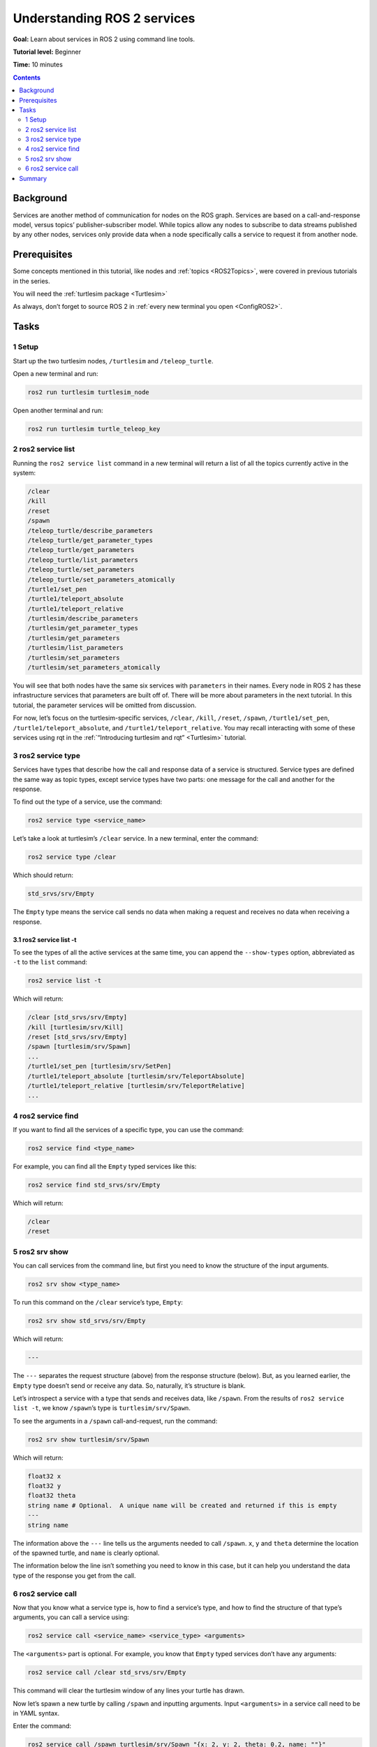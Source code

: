 .. _ROS2Services:

Understanding ROS 2 services
============================

**Goal:** Learn about services in ROS 2 using command line tools.

**Tutorial level:** Beginner

**Time:** 10 minutes

.. contents:: Contents
   :depth: 2
   :local:

Background
----------

Services are another method of communication for nodes on the ROS graph.
Services are based on a call-and-response model, versus topics’ publisher-subscriber model.
While topics allow any nodes to subscribe to data streams published by any other nodes, services only provide data when a node specifically calls a service to request it from another node.

Prerequisites
-------------

Some concepts mentioned in this tutorial, like nodes and :ref:`topics <ROS2Topics>`, were covered in previous tutorials in the series.

You will need the :ref:`turtlesim package <Turtlesim>`

As always, don’t forget to source ROS 2 in :ref:`every new terminal you open <ConfigROS2>`.

Tasks
-----

1 Setup
^^^^^^^
Start up the two turtlesim nodes, ``/turtlesim`` and ``/teleop_turtle``.

Open a new terminal and run:

.. code-block:: bash

    ros2 run turtlesim turtlesim_node

Open another terminal and run:

.. code-block:: bash

    ros2 run turtlesim turtle_teleop_key

2 ros2 service list
^^^^^^^^^^^^^^^^^^^

Running the ``ros2 service list`` command in a new terminal will return a list of all the topics currently active in the system:

.. code-block:: bash

  /clear
  /kill
  /reset
  /spawn
  /teleop_turtle/describe_parameters
  /teleop_turtle/get_parameter_types
  /teleop_turtle/get_parameters
  /teleop_turtle/list_parameters
  /teleop_turtle/set_parameters
  /teleop_turtle/set_parameters_atomically
  /turtle1/set_pen
  /turtle1/teleport_absolute
  /turtle1/teleport_relative
  /turtlesim/describe_parameters
  /turtlesim/get_parameter_types
  /turtlesim/get_parameters
  /turtlesim/list_parameters
  /turtlesim/set_parameters
  /turtlesim/set_parameters_atomically

You will see that both nodes have the same six services with ``parameters`` in their names.
Every node in ROS 2 has these infrastructure services that parameters are built off of.
There will be more about parameters in the next tutorial.
In this tutorial, the parameter services will be omitted from discussion.

For now, let’s focus on the turtlesim-specific services, ``/clear``, ``/kill``, ``/reset``, ``/spawn``, ``/turtle1/set_pen``, ``/turtle1/teleport_absolute``, and ``/turtle1/teleport_relative``.
You may recall interacting with some of these services using rqt in the :ref:`“Introducing turtlesim and rqt” <Turtlesim>` tutorial.


3 ros2 service type
^^^^^^^^^^^^^^^^^^^

Services have types that describe how the call and response data of a service is structured.
Service types are defined the same way as topic types, except service types have two parts: one message for the call and another for the response.

To find out the type of a service, use the command:

.. code-block:: bash

  ros2 service type <service_name>

Let’s take a look at turtlesim’s ``/clear`` service.
In a new terminal, enter the command:

.. code-block:: bash

  ros2 service type /clear

Which should return:

.. code-block:: bash

  std_srvs/srv/Empty

The ``Empty`` type means the service call sends no data when making a request and receives no data when receiving a response.

3.1 ros2 service list -t
~~~~~~~~~~~~~~~~~~~~~~~~

To see the types of all the active services at the same time, you can append the ``--show-types`` option, abbreviated as ``-t`` to the ``list`` command:

.. code-block:: bash

  ros2 service list -t

Which will return:

.. code-block:: bash

  /clear [std_srvs/srv/Empty]
  /kill [turtlesim/srv/Kill]
  /reset [std_srvs/srv/Empty]
  /spawn [turtlesim/srv/Spawn]
  ...
  /turtle1/set_pen [turtlesim/srv/SetPen]
  /turtle1/teleport_absolute [turtlesim/srv/TeleportAbsolute]
  /turtle1/teleport_relative [turtlesim/srv/TeleportRelative]
  ...

4 ros2 service find
^^^^^^^^^^^^^^^^^^^

If you want to find all the services of a specific type, you can use the command:

.. code-block:: bash

  ros2 service find <type_name>

For example, you can find all the ``Empty`` typed services like this:

.. code-block:: bash

  ros2 service find std_srvs/srv/Empty

Which will return:

.. code-block:: bash

  /clear
  /reset

5 ros2 srv show
^^^^^^^^^^^^^^^

You can call services from the command line, but first you need to know the structure of the input arguments.

.. code-block:: bash

  ros2 srv show <type_name>

To run this command on the ``/clear`` service’s type, ``Empty``:

.. code-block:: bash

  ros2 srv show std_srvs/srv/Empty

Which will return:

.. code-block:: bash

  ---

The ``---`` separates the request structure (above) from the response structure (below).
But, as you learned earlier, the ``Empty`` type doesn’t send or receive any data.
So, naturally, it’s structure is blank.

Let’s introspect a service with a type that sends and receives data, like ``/spawn``.
From the results of ``ros2 service list -t``, we know ``/spawn``’s type is ``turtlesim/srv/Spawn``.

To see the arguments in a ``/spawn`` call-and-request, run the command:

.. code-block:: bash

  ros2 srv show turtlesim/srv/Spawn

Which will return:

.. code-block:: bash

  float32 x
  float32 y
  float32 theta
  string name # Optional.  A unique name will be created and returned if this is empty
  ---
  string name

The information above the ``---`` line tells us the arguments needed to call ``/spawn``.
``x``, ``y`` and ``theta`` determine the location of the spawned turtle, and ``name`` is clearly optional.

The information below the line isn’t something you need to know in this case, but it can help you understand the data type of the response you get from the call.

6 ros2 service call
^^^^^^^^^^^^^^^^^^^

Now that you know what a service type is, how to find a service’s type, and how to find the structure of that type’s arguments, you can call a service using:

.. code-block:: bash

  ros2 service call <service_name> <service_type> <arguments>

The ``<arguments>`` part is optional.
For example, you know that ``Empty`` typed services don’t have any arguments:

.. code-block:: bash

  ros2 service call /clear std_srvs/srv/Empty

This command will clear the turtlesim window of any lines your turtle has drawn.

.. image:: clear.png

Now let’s spawn a new turtle by calling ``/spawn`` and inputting arguments.
Input ``<arguments>`` in a service call need to be in YAML syntax.

Enter the command:

.. code-block:: bash

  ros2 service call /spawn turtlesim/srv/Spawn "{x: 2, y: 2, theta: 0.2, name: ""}"

You will get this method-style view of what’s happening, and then the service response:

.. code-block:: bash

  waiting for service to become available...
  requester: making request: turtlesim.srv.Spawn_Request(x=2.0, y=2.0, theta=0.2, name='None')

  response:
  turtlesim.srv.Spawn_Response(name='None')

.. note::

    Service calls in ROS 2 start with ``waiting for service to become available…`` because synchronous services will actually wait indefinitely for the service to become available.
    Try stopping the ``turtlesim`` and ``teleop`` nodes and calling the service again to see.

Your turtlesim window will update with the newly spawned turtle right away:

.. image:: spawn.png

Summary
-------

Nodes can communicate using services in ROS 2.
Services only pass information to a node if that node specifically requests it, and will only do so once per request (not in a continuous stream).
You generally don’t want to use a service for continuous calls; topics or even actions would be better suited.

In this tutorial you used command line tools to identify, elaborate on, and call services.

.. todo: "Next steps section" link to "Understanding ROS 2 parameters" once all tutorials are done (no empty references)
